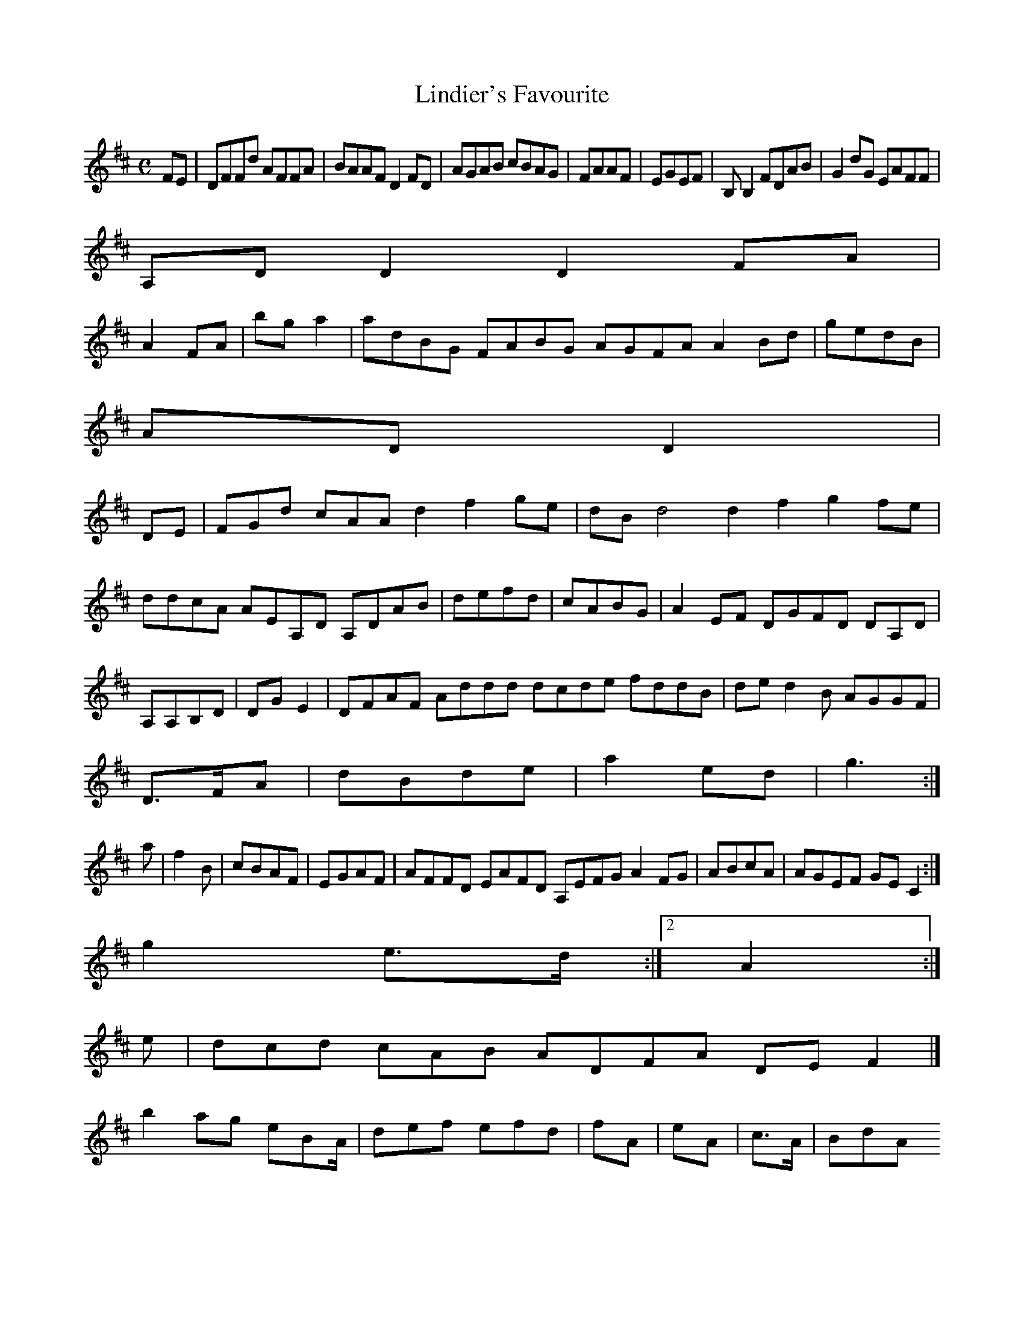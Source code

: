 X:160
T:Lindier's Favourite
Z: id:dc-reel-147
M:C
L:1/8
K:D Major
FE|DFFd AFFA|BAAF D2FD|AGAB cBAG|FAAF|EGEF|B,B,2 FDAB|G2dG EAFF|!
A,DD2 D2FA|!
A2FA|bga2|adBG FABG AGFA A2Bd|gedB|!
ADD2|!
DE|FGd cAA d2 f2ge|dBd4 d2 f2 g2fe|ddcA AEA,D A,DAB|defd|cABG|A2EF DGFD DA,D|A,A,B,D|DGE2|DFAF Addd dcde fddB|ded2B AGGF|!
D>FA|dBde|a2ed|g3:|!
a|f2B|cBAF|EGAF|AFFD EAFD A,EFG A2FG|ABcA|AGEF GEC2:|!
g2 e>d:|[2 A2:|!
e|dcd cAB ADFA DEF2|]!
b2ag eBA/|def efd|fA|eA|c>A|BdA 